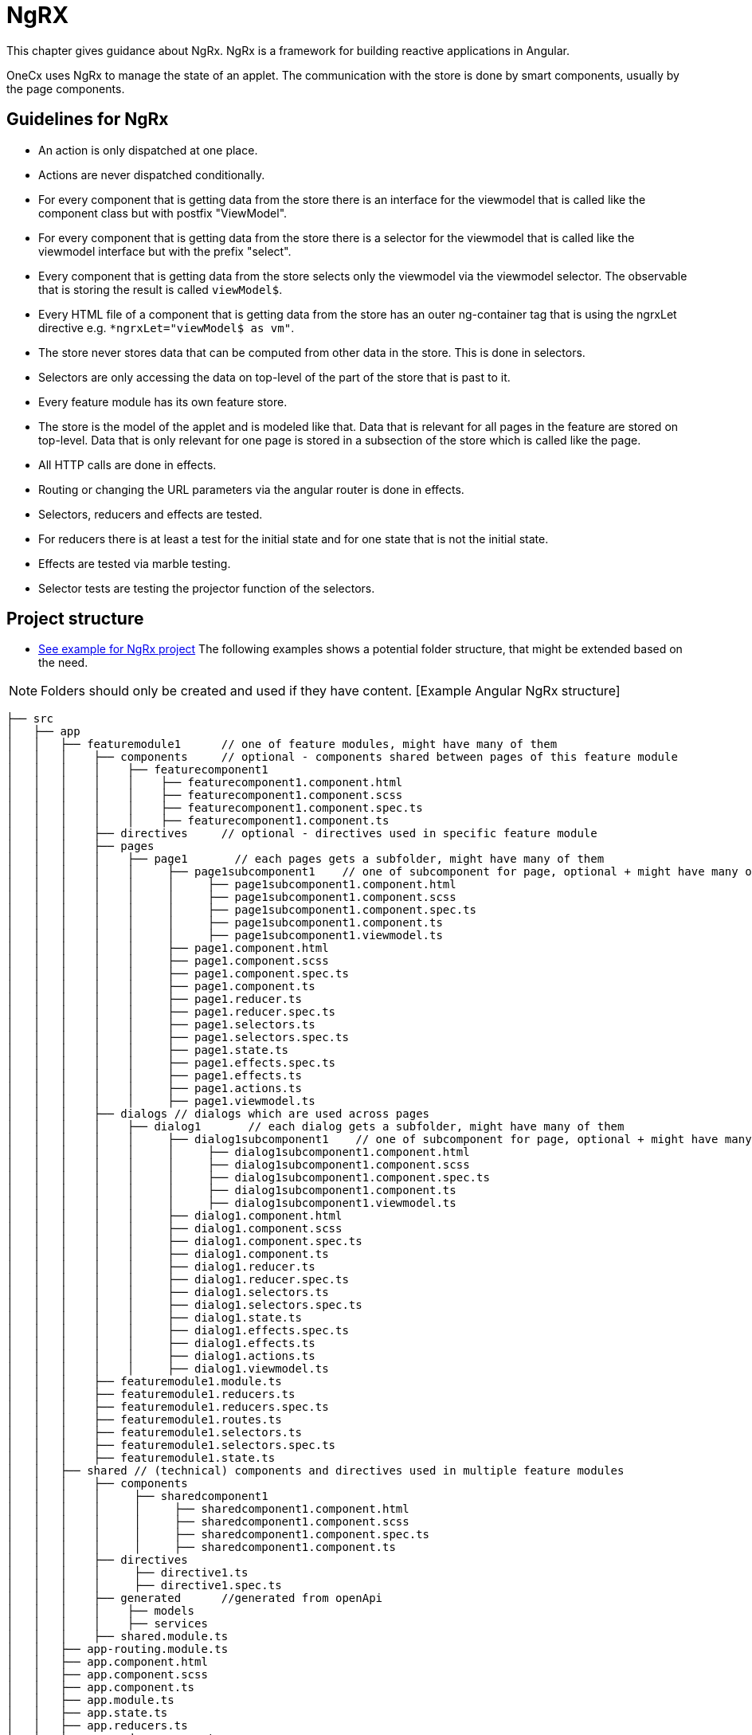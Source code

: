 = NgRX
This chapter gives guidance about NgRx. NgRx is a framework for building reactive applications in Angular.

OneCx uses NgRx to manage the state of an applet. The communication with the store is done by smart components, usually by the page components. 

== Guidelines for NgRx 
* An action is only dispatched at one place.
* Actions are never dispatched conditionally.
* For every component that is getting data from the store there is an interface for the viewmodel that is called like the component class but with postfix "ViewModel".
* For every component that is getting data from the store there is a selector for the viewmodel that is called like the viewmodel interface but with the prefix "select".
* Every component that is getting data from the store selects only the viewmodel via the viewmodel selector. The observable that is storing the result is called `viewModel$`.
* Every HTML file of a component that is getting data from the store has an outer ng-container tag that is using the ngrxLet directive e.g. `*ngrxLet="viewModel$ as vm"`.
* The store never stores data that can be computed from other data in the store. This is done in selectors. 
* Selectors are only accessing the data on top-level of the part of the store that is past to it. 
* Every feature module has its own feature store. 
* The store is the model of the applet and is modeled like that. Data that is relevant for all pages in the feature are stored on top-level. Data that is only relevant for one page is stored in a subsection of the store which is called like the page. 
* All HTTP calls are done in effects.
* Routing or changing the URL parameters via the angular router is done in effects.
* Selectors, reducers and effects are tested.  
* For reducers there is at least a test for the initial state and for one state that is not the initial state.
* Effects are tested via marble testing.
* Selector tests are testing the projector function of the selectors. 

== Project structure
* https://github.com/onecx-apps/ping-angular-app-ui[See example for NgRx project] 
The following examples shows a potential folder structure, that might be extended based on the need. 

NOTE: Folders should only be created and used if they have content.
 [Example Angular NgRx structure]
----
├── src
│   ├── app
│   │   ├── featuremodule1      // one of feature modules, might have many of them
│   │   │    ├── components     // optional - components shared between pages of this feature module
│   │   │    │    ├── featurecomponent1
│   │   │    │    │    ├── featurecomponent1.component.html
│   │   │    │    │    ├── featurecomponent1.component.scss
│   │   │    │    │    ├── featurecomponent1.component.spec.ts
│   │   │    │    │    ├── featurecomponent1.component.ts
│   │   │    ├── directives     // optional - directives used in specific feature module
│   │   │    ├── pages
│   │   │    │    ├── page1       // each pages gets a subfolder, might have many of them
│   │   │    │    │     ├── page1subcomponent1    // one of subcomponent for page, optional + might have many of them, this can also be a dialog that is only used by this pages
│   │   │    │    │     │     ├── page1subcomponent1.component.html
│   │   │    │    │     │     ├── page1subcomponent1.component.scss
│   │   │    │    │     │     ├── page1subcomponent1.component.spec.ts
│   │   │    │    │     │     ├── page1subcomponent1.component.ts
│   │   │    │    │     │     ├── page1subcomponent1.viewmodel.ts
│   │   │    │    │     ├── page1.component.html
│   │   │    │    │     ├── page1.component.scss
│   │   │    │    │     ├── page1.component.spec.ts
│   │   │    │    │     ├── page1.component.ts
│   │   │    │    │     ├── page1.reducer.ts
│   │   │    │    │     ├── page1.reducer.spec.ts
│   │   │    │    │     ├── page1.selectors.ts
│   │   │    │    │     ├── page1.selectors.spec.ts
│   │   │    │    │     ├── page1.state.ts
│   │   │    │    │     ├── page1.effects.spec.ts
│   │   │    │    │     ├── page1.effects.ts
│   │   │    │    │     ├── page1.actions.ts
│   │   │    │    │     ├── page1.viewmodel.ts
│   │   │    ├── dialogs // dialogs which are used across pages
│   │   │    │    ├── dialog1       // each dialog gets a subfolder, might have many of them
│   │   │    │    │     ├── dialog1subcomponent1    // one of subcomponent for page, optional + might have many of them
│   │   │    │    │     │     ├── dialog1subcomponent1.component.html
│   │   │    │    │     │     ├── dialog1subcomponent1.component.scss
│   │   │    │    │     │     ├── dialog1subcomponent1.component.spec.ts
│   │   │    │    │     │     ├── dialog1subcomponent1.component.ts
│   │   │    │    │     │     ├── dialog1subcomponent1.viewmodel.ts
│   │   │    │    │     ├── dialog1.component.html
│   │   │    │    │     ├── dialog1.component.scss
│   │   │    │    │     ├── dialog1.component.spec.ts
│   │   │    │    │     ├── dialog1.component.ts
│   │   │    │    │     ├── dialog1.reducer.ts
│   │   │    │    │     ├── dialog1.reducer.spec.ts
│   │   │    │    │     ├── dialog1.selectors.ts
│   │   │    │    │     ├── dialog1.selectors.spec.ts
│   │   │    │    │     ├── dialog1.state.ts
│   │   │    │    │     ├── dialog1.effects.spec.ts
│   │   │    │    │     ├── dialog1.effects.ts
│   │   │    │    │     ├── dialog1.actions.ts
│   │   │    │    │     ├── dialog1.viewmodel.ts
│   │   │    ├── featuremodule1.module.ts
│   │   │    ├── featuremodule1.reducers.ts
│   │   │    ├── featuremodule1.reducers.spec.ts
│   │   │    ├── featuremodule1.routes.ts
│   │   │    ├── featuremodule1.selectors.ts
│   │   │    ├── featuremodule1.selectors.spec.ts
│   │   │    ├── featuremodule1.state.ts
│   │   ├── shared // (technical) components and directives used in multiple feature modules 
│   │   │    ├── components
│   │   │    │     ├── sharedcomponent1
│   │   │    │     │     ├── sharedcomponent1.component.html
│   │   │    │     │     ├── sharedcomponent1.component.scss
│   │   │    │     │     ├── sharedcomponent1.component.spec.ts
│   │   │    │     │     ├── sharedcomponent1.component.ts
│   │   │    ├── directives
│   │   │    │     ├── directive1.ts
│   │   │    │     ├── directive1.spec.ts
│   │   │    ├── generated      //generated from openApi
│   │   │    │    ├── models
│   │   │    │    ├── services   
│   │   │    ├── shared.module.ts 
│   │   ├── app-routing.module.ts
│   │   ├── app.component.html
│   │   ├── app.component.scss
│   │   ├── app.component.ts
│   │   ├── app.module.ts
│   │   ├── app.state.ts
│   │   ├── app.reducers.ts
│   │   ├── app.reducers.spec.ts
│   │   ├── app.selectors.ts
│   │   ├── app.selectors.spec.ts
│   ├── assets
│   │   │   ├── i18n
│   │   │   ├── fonts
│   │   │   ├── images
│   │   │   ├── scss
│   │   │   ├── yamls
│   ├── environments
│   │   │   ├── dev
│   │   │   ├── prod
----

== Subcomponents
Usually subcomponents have a single input for the viewmodel called `vm`. This viewmodel is a member of the components viewmodel and is build via selectors. If a subcomponent has also a subsubcomponent, the viewmodel of the subcomponent has a member containing the viewmodel of the subsubcomponent.

== Dialogs
There are two kinds of dialogs
    * dialogs only used in one page
    * dialogs used in multiple pages

Both dialog types have in common that 
* they are opened in effects
* the result is handled in the effects and is converted into an action
* they have a viewmodel
* they are opened with `PortalDialogService.openDialog(...)`
* they are communicating with the opener of the dialog by implementing `DialogResult`
    * Implementing `DialogButtonClicked` can help setting the dialog result before the dialog closes

=== Dialogs used in one page
The components of this dialogs are subcomponents of the page they are used in. They do not have a septate section in the store because they are sharing the data of the page they are belonging to. The viewmodel can be passed via an input which is called 'vm'. The viewmodel is read from the store via a selector in the effects or build with data from the action which is triggering the opening of the dialog.

The dialogs can also dispatch actions but only if they are not used to react on the closing of the dialog. Reacting to the closing is always done via the Observable returned by `openDialog(...)`

=== Dialogs used in multiple pages
The structure and inner workings of a dialog that is used in many pages is similar to the structure of a page. They have their own section in the store, own effects, own selectors,...
This type of dialog is always dispatching an action that is informing about the opening of the dialog in the constructor of the dialog component. The viewmodel is read from the store via a selector like it is done for a page.

== Further information about NgRx
For a further introduction, please checkout the https://ngrx.io/[NgRX documentation].

Furthermore, the following https://app.pluralsight.com/library/courses/rxjs-angular-reactive-development/table-of-contents[video tutorial] might be helpful.
 

